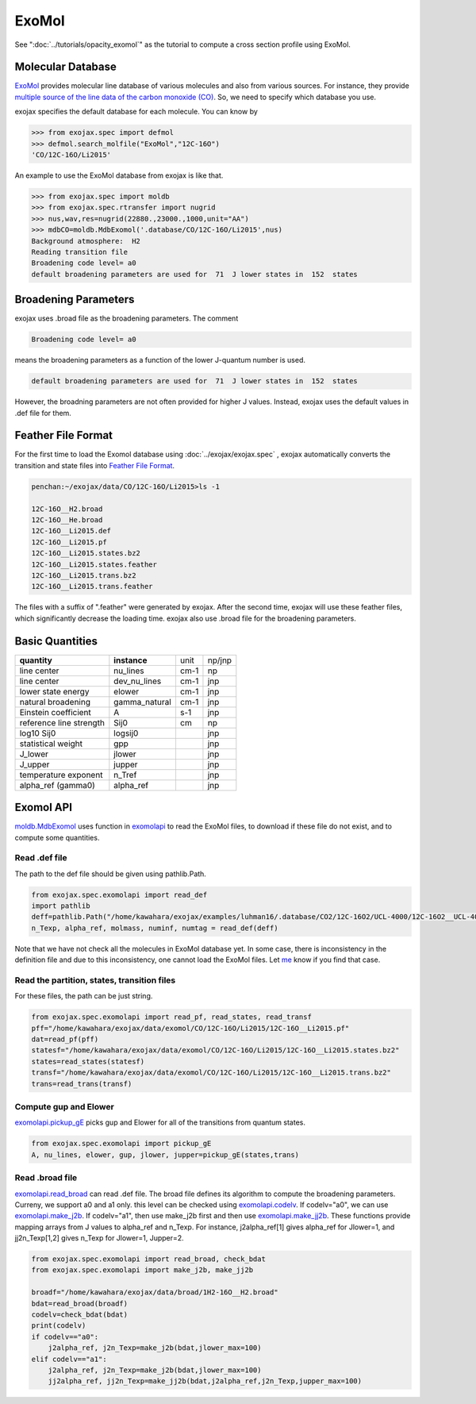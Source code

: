 ExoMol
--------------


See ":doc:`../tutorials/opacity_exomol`" as the tutorial to compute a cross section profile using ExoMol.


Molecular Database
======================

`ExoMol <http://www.exomol.com/>`_ provides molecular line database of various molecules and also from various sources. For instance, they provide `multiple source of the line data of the carbon monoxide (CO) <http://www.exomol.com/data/molecules/CO/12C-16O/>`_. So, we need to specify which database you use.

exojax specifies the default database for each molecule. You can know by

.. code:: ipython
	  
	  >>> from exojax.spec import defmol
	  >>> defmol.search_molfile("ExoMol","12C-16O")
	  'CO/12C-16O/Li2015'


An example to use the ExoMol database from exojax is like that.

.. code:: python

	  >>> from exojax.spec import moldb
	  >>> from exojax.spec.rtransfer import nugrid
	  >>> nus,wav,res=nugrid(22880.,23000.,1000,unit="AA")
	  >>> mdbCO=moldb.MdbExomol('.database/CO/12C-16O/Li2015',nus)
	  Background atmosphere:  H2
	  Reading transition file
	  Broadening code level= a0
	  default broadening parameters are used for  71  J lower states in  152  states



Broadening Parameters
======================

exojax uses .broad file as the broadening parameters. The comment

.. code:: python

	  Broadening code level= a0

means the broadening parameters as a function of the lower J-quantum number is used.  
 
.. code:: python

	  default broadening parameters are used for  71  J lower states in  152  states

However, the broadning parameters are not often provided for higher J values. Instead, exojax uses the default values in .def file for them.  

Feather File Format
=====================

For the first time to load the Exomol database using :doc:`../exojax/exojax.spec` , exojax automatically converts the transition and state files into `Feather File Format <https://arrow.apache.org/docs/python/feather.html>`_.

.. code:: sh

	  penchan:~/exojax/data/CO/12C-16O/Li2015>ls -1
	  
	  12C-16O__H2.broad
	  12C-16O__He.broad
	  12C-16O__Li2015.def
	  12C-16O__Li2015.pf
	  12C-16O__Li2015.states.bz2
	  12C-16O__Li2015.states.feather
	  12C-16O__Li2015.trans.bz2
	  12C-16O__Li2015.trans.feather

The files with a suffix of ".feather" were generated by exojax. After the second time, exojax will use these feather files, which significantly decrease the loading time. exojax also use .broad file for the broadening parameters.


Basic Quantities
==================


+-----------------------+-------------+----+------+
|**quantity**           |**instance** |unit|np/jnp|
+-----------------------+-------------+----+------+
|line center            |nu_lines     |cm-1|np    |
+-----------------------+-------------+----+------+
|line center            |dev_nu_lines |cm-1|jnp   |
+-----------------------+-------------+----+------+
|lower state energy     |elower       |cm-1|jnp   |
+-----------------------+-------------+----+------+
|natural broadening     |gamma_natural|cm-1|jnp   |
+-----------------------+-------------+----+------+
|Einstein coefficient   |A            |s-1 |jnp   |
+-----------------------+-------------+----+------+
|reference line strength|Sij0         |cm  |np    |
+-----------------------+-------------+----+------+
|log10 Sij0             |logsij0      |    |jnp   |
+-----------------------+-------------+----+------+
|statistical weight     |gpp          |    |jnp   |
+-----------------------+-------------+----+------+
|J_lower                |jlower       |    |jnp   |
+-----------------------+-------------+----+------+
|J_upper                |jupper       |    |jnp   |
+-----------------------+-------------+----+------+
|temperature exponent   |n_Tref       |    |jnp   |
+-----------------------+-------------+----+------+
|alpha_ref (gamma0)     |alpha_ref    |    |jnp   |
+-----------------------+-------------+----+------+

Exomol API
======================

`moldb.MdbExomol <../exojax/exojax.spec.html#exojax.spec.moldb.MdbExomol>`_ uses function in `exomolapi <../exojax/exojax.spec.html#exojax.spec.exomolapi>`_ to read the ExoMol files, to download if these file do not exist, and to compute some quantities.

Read .def file
^^^^^^^^^^^^^^^^^^^^^^^^^^^^

The path to the def file should be given using pathlib.Path. 

.. code:: python
	  
    from exojax.spec.exomolapi import read_def
    import pathlib
    deff=pathlib.Path("/home/kawahara/exojax/examples/luhman16/.database/CO2/12C-16O2/UCL-4000/12C-16O2__UCL-4000.def")
    n_Texp, alpha_ref, molmass, numinf, numtag = read_def(deff)

Note that we have not check all the molecules in ExoMol database yet. In some case, there is inconsistency in the definition file and due to this inconsistency, one cannot load the ExoMol files. Let `me <http://secondearths.sakura.ne.jp/en/index.html>`_ know if you find that case. 

    
Read the partition, states, transition files
^^^^^^^^^^^^^^^^^^^^^^^^^^^^^^^^^^^^^^^^^^^^^^^^^^

For these files, the path can be just string.

.. code:: python
	  
    from exojax.spec.exomolapi import read_pf, read_states, read_transf
    pff="/home/kawahara/exojax/data/exomol/CO/12C-16O/Li2015/12C-16O__Li2015.pf"
    dat=read_pf(pff)
    statesf="/home/kawahara/exojax/data/exomol/CO/12C-16O/Li2015/12C-16O__Li2015.states.bz2"
    states=read_states(statesf)    
    transf="/home/kawahara/exojax/data/exomol/CO/12C-16O/Li2015/12C-16O__Li2015.trans.bz2"
    trans=read_trans(transf)


Compute gup and Elower 
^^^^^^^^^^^^^^^^^^^^^^^^^^

`exomolapi.pickup_gE <../exojax/exojax.spec.html#exojax.spec.exomolapi.pickup_gE>`_ picks gup and Elower for all of the transitions from quantum states.

.. code:: python
	  
    from exojax.spec.exomolapi import pickup_gE
    A, nu_lines, elower, gup, jlower, jupper=pickup_gE(states,trans)

    
Read .broad file
^^^^^^^^^^^^^^^^^^^^^^^

`exomolapi.read_broad <../exojax/exojax.spec.html#exojax.spec.exomolapi.read_broad>`_ can read .def file. The broad file defines its algorithm to compute the broadening parameters. Curreny, we support a0 and a1 only. this level can be checked using `exomolapi.codelv <../exojax/exojax.spec.html#exojax.spec.exomolapi.codelv>`_. If codelv="a0", we can use `exomolapi.make_j2b <../exojax/exojax.spec.html#exojax.spec.exomolapi.make_j2b>`_. If codelv="a1", then use make_j2b first and then use `exomolapi.make_jj2b <../exojax/exojax.spec.html#exojax.spec.exomolapi.make_jj2b>`_. These functions provide mapping arrays from J values to alpha_ref and n_Texp. For instance, j2alpha_ref[1] gives alpha_ref for Jlower=1, and jj2n_Texp[1,2] gives n_Texp for Jlower=1, Jupper=2.


.. code:: python
	  
    from exojax.spec.exomolapi import read_broad, check_bdat
    from exojax.spec.exomolapi import make_j2b, make_jj2b

    broadf="/home/kawahara/exojax/data/broad/1H2-16O__H2.broad"
    bdat=read_broad(broadf)
    codelv=check_bdat(bdat)
    print(codelv)
    if codelv=="a0":
        j2alpha_ref, j2n_Texp=make_j2b(bdat,jlower_max=100)
    elif codelv=="a1":
        j2alpha_ref, j2n_Texp=make_j2b(bdat,jlower_max=100)
        jj2alpha_ref, jj2n_Texp=make_jj2b(bdat,j2alpha_ref,j2n_Texp,jupper_max=100)

